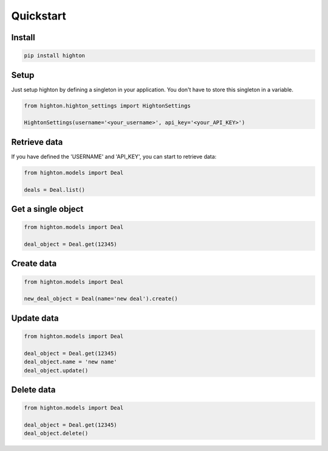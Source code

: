 ========================================================================================================================
Quickstart
========================================================================================================================

------------------------------------------------------------------------------------------------------------------------
Install
------------------------------------------------------------------------------------------------------------------------

.. code::

    pip install highton


------------------------------------------------------------------------------------------------------------------------
Setup
------------------------------------------------------------------------------------------------------------------------

Just setup highton by defining a singleton in your application.
You don't have to store this singleton in a variable.

.. code:: python

    from highton.highton_settings import HightonSettings

    HightonSettings(username='<your_username>', api_key='<your_API_KEY>')


------------------------------------------------------------------------------------------------------------------------
Retrieve data
------------------------------------------------------------------------------------------------------------------------

If you have defined the 'USERNAME' and 'API_KEY', you can start to retrieve data:

.. code:: python

    from highton.models import Deal

    deals = Deal.list()


------------------------------------------------------------------------------------------------------------------------
Get a single object
------------------------------------------------------------------------------------------------------------------------

.. code:: python

    from highton.models import Deal

    deal_object = Deal.get(12345)

------------------------------------------------------------------------------------------------------------------------
Create data
------------------------------------------------------------------------------------------------------------------------

.. code:: python

    from highton.models import Deal

    new_deal_object = Deal(name='new deal').create()

------------------------------------------------------------------------------------------------------------------------
Update data
------------------------------------------------------------------------------------------------------------------------

.. code:: python

    from highton.models import Deal

    deal_object = Deal.get(12345)
    deal_object.name = 'new name'
    deal_object.update()

------------------------------------------------------------------------------------------------------------------------
Delete data
------------------------------------------------------------------------------------------------------------------------

.. code:: python

    from highton.models import Deal

    deal_object = Deal.get(12345)
    deal_object.delete()

